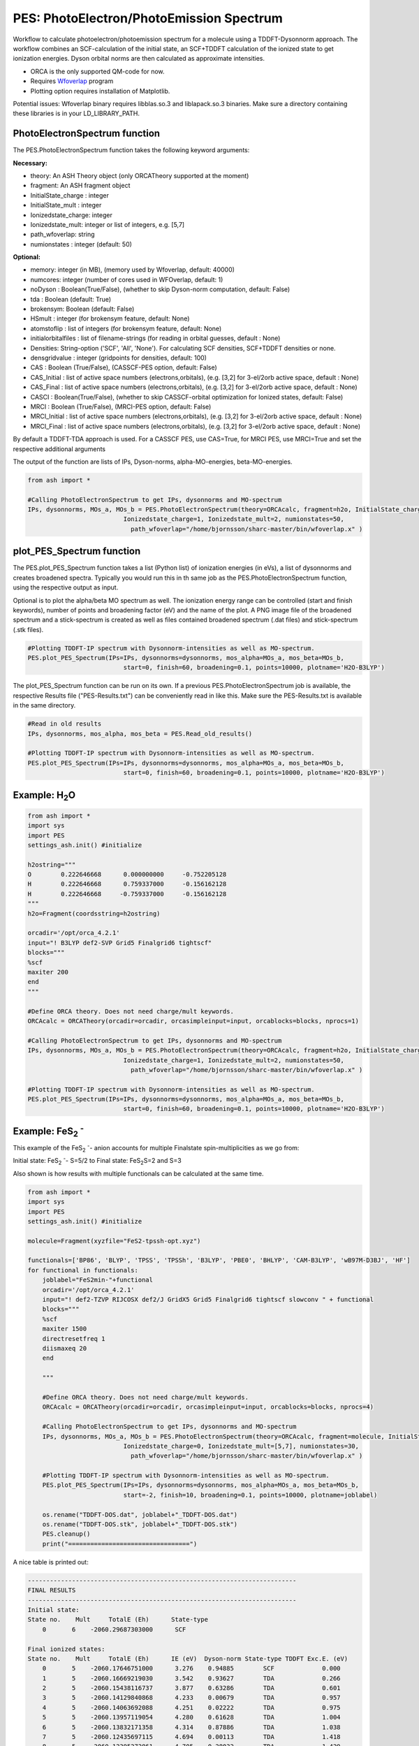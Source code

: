=================================================
PES: PhotoElectron/PhotoEmission Spectrum
=================================================

Workflow to calculate photoelectron/photoemission spectrum for a molecule using a TDDFT-Dysonnorm approach.
The workflow combines an SCF-calculation of the initial state, an SCF+TDDFT calculation of the ionized state to get
ionization energies. Dyson orbital norms are then calculated as approximate intensities.


- ORCA is the only supported QM-code for now.
- Requires `Wfoverlap <https://sharc-md.org/?page_id=309>`_ program
- Plotting option requires installation of Matplotlib.


Potential issues: Wfoverlap binary requires libblas.so.3 and liblapack.so.3 binaries. Make sure a directory containing these
libraries is in your LD_LIBRARY_PATH.

######################################################
PhotoElectronSpectrum function
######################################################

The PES.PhotoElectronSpectrum function takes the following keyword arguments:

**Necessary:**

- theory: An ASH Theory object (only ORCATheory supported at the moment)
- fragment: An ASH fragment object
- InitialState_charge : integer
- InitialState_mult : integer
- Ionizedstate_charge: integer
- Ionizedstate_mult: integer or list of integers, e.g. [5,7]
- path_wfoverlap: string
- numionstates : integer (default: 50)

**Optional:**

- memory: integer (in MB), (memory used by Wfoverlap, default: 40000)
- numcores: integer (number of cores used in WFOverlap, default: 1)
- noDyson : Boolean(True/False), (whether to skip Dyson-norm computation, default: False)
- tda : Boolean (default: True)
- brokensym: Boolean (default: False)
- HSmult : integer (for brokensym feature, default: None)
- atomstoflip : list of integers (for brokensym feature, default: None)
- initialorbitalfiles : list of filename-strings (for reading in orbital guesses, default : None)
- Densities: String-option ('SCF', 'All', 'None'). For calculating SCF densities, SCF+TDDFT densities or none.
- densgridvalue : integer (gridpoints for densities, default: 100)
- CAS : Boolean (True/False), (CASSCF-PES option, default: False)
- CAS_Initial : list of active space numbers (electrons,orbitals), (e.g. [3,2] for 3-el/2orb active space, default : None)
- CAS_Final : list of active space numbers (electrons,orbitals), (e.g. [3,2] for 3-el/2orb active space, default : None)
- CASCI : Boolean(True/False), (whether to skip CASSCF-orbital optimization for Ionized states, default: False)

- MRCI : Boolean (True/False), (MRCI-PES option, default: False)
- MRCI_Initial : list of active space numbers (electrons,orbitals), (e.g. [3,2] for 3-el/2orb active space, default : None)
- MRCI_Final : list of active space numbers (electrons,orbitals), (e.g. [3,2] for 3-el/2orb active space, default : None)

By default a TDDFT-TDA approach is used. For a CASSCF PES, use CAS=True, for MRCI PES, use MRCI=True and set the respective additional arguments


The output of the function are lists of IPs, Dyson-norms, alpha-MO-energies, beta-MO-energies.

.. code-block:: python

    from ash import *

    #Calling PhotoElectronSpectrum to get IPs, dysonnorms and MO-spectrum
    IPs, dysonnorms, MOs_a, MOs_b = PES.PhotoElectronSpectrum(theory=ORCAcalc, fragment=h2o, InitialState_charge=0, Initialstate_mult=1,
                              Ionizedstate_charge=1, Ionizedstate_mult=2, numionstates=50,
                                path_wfoverlap="/home/bjornsson/sharc-master/bin/wfoverlap.x" )


######################################################
plot_PES_Spectrum function
######################################################

The PES.plot_PES_Spectrum function takes a list (Python list) of ionization energies (in eVs), a list of dysonnorms and creates broadened
spectra. Typically you would run this in th same job as the PES.PhotoElectronSpectrum function, using the respective output as input.

Optional is to plot the alpha/beta MO spectrum as well. The ionization energy range can be controlled (start and finish keywords),
number of points and broadening factor (eV) and the name of the plot. A PNG image file of the broadened spectrum and a stick-spectrum is created as well
as files contained broadened spectrum (.dat files) and stick-spectrum (.stk files).

.. code-block:: python

    #Plotting TDDFT-IP spectrum with Dysonnorm-intensities as well as MO-spectrum.
    PES.plot_PES_Spectrum(IPs=IPs, dysonnorms=dysonnorms, mos_alpha=MOs_a, mos_beta=MOs_b,
                              start=0, finish=60, broadening=0.1, points=10000, plotname='H2O-B3LYP')


The plot_PES_Spectrum function can be run on its own.
If a previous PES.PhotoElectronSpectrum job is available, the respective Results file ("PES-Results.txt") can be conveniently read in like this.
Make sure the PES-Results.txt is available in the same directory.


.. code-block:: python

    #Read in old results
    IPs, dysonnorms, mos_alpha, mos_beta = PES.Read_old_results()

    #Plotting TDDFT-IP spectrum with Dysonnorm-intensities as well as MO-spectrum.
    PES.plot_PES_Spectrum(IPs=IPs, dysonnorms=dysonnorms, mos_alpha=MOs_a, mos_beta=MOs_b,
                              start=0, finish=60, broadening=0.1, points=10000, plotname='H2O-B3LYP')



######################################################
Example: H\ :sub:`2`\ O
######################################################

.. code-block:: python

    from ash import *
    import sys
    import PES
    settings_ash.init() #initialize

    h2ostring="""
    O        0.222646668      0.000000000     -0.752205128
    H        0.222646668      0.759337000     -0.156162128
    H        0.222646668     -0.759337000     -0.156162128
    """
    h2o=Fragment(coordsstring=h2ostring)

    orcadir='/opt/orca_4.2.1'
    input="! B3LYP def2-SVP Grid5 Finalgrid6 tightscf"
    blocks="""
    %scf
    maxiter 200
    end
    """

    #Define ORCA theory. Does not need charge/mult keywords.
    ORCAcalc = ORCATheory(orcadir=orcadir, orcasimpleinput=input, orcablocks=blocks, nprocs=1)

    #Calling PhotoElectronSpectrum to get IPs, dysonnorms and MO-spectrum
    IPs, dysonnorms, MOs_a, MOs_b = PES.PhotoElectronSpectrum(theory=ORCAcalc, fragment=h2o, InitialState_charge=0, Initialstate_mult=1,
                              Ionizedstate_charge=1, Ionizedstate_mult=2, numionstates=50,
                                path_wfoverlap="/home/bjornsson/sharc-master/bin/wfoverlap.x" )

    #Plotting TDDFT-IP spectrum with Dysonnorm-intensities as well as MO-spectrum.
    PES.plot_PES_Spectrum(IPs=IPs, dysonnorms=dysonnorms, mos_alpha=MOs_a, mos_beta=MOs_b,
                              start=0, finish=60, broadening=0.1, points=10000, plotname='H2O-B3LYP')




##########################################################################################################
Example: FeS\ :sub:`2` :sup:`-`\
##########################################################################################################
This example of the FeS\ :sub:`2` :sup:`-`\ - anion accounts for multiple Finalstate spin-multiplicities as we go from:

Initial state: FeS\ :sub:`2` :sup:`-`\ - S=5/2 to  Final state: FeS\ :sub:`2`\ S=2 and S=3

Also shown is how results with multiple functionals can be calculated at the same time.

.. code-block:: python

    from ash import *
    import sys
    import PES
    settings_ash.init() #initialize

    molecule=Fragment(xyzfile="FeS2-tpssh-opt.xyz")

    functionals=['BP86', 'BLYP', 'TPSS', 'TPSSh', 'B3LYP', 'PBE0', 'BHLYP', 'CAM-B3LYP', 'wB97M-D3BJ', 'HF']
    for functional in functionals:
        joblabel="FeS2min-"+functional
        orcadir='/opt/orca_4.2.1'
        input="! def2-TZVP RIJCOSX def2/J GridX5 Grid5 Finalgrid6 tightscf slowconv " + functional
        blocks="""
        %scf
        maxiter 1500
        directresetfreq 1
        diismaxeq 20
        end

        """

        #Define ORCA theory. Does not need charge/mult keywords.
        ORCAcalc = ORCATheory(orcadir=orcadir, orcasimpleinput=input, orcablocks=blocks, nprocs=4)

        #Calling PhotoElectronSpectrum to get IPs, dysonnorms and MO-spectrum
        IPs, dysonnorms, MOs_a, MOs_b = PES.PhotoElectronSpectrum(theory=ORCAcalc, fragment=molecule, InitialState_charge=-1, Initialstate_mult=6,
                              Ionizedstate_charge=0, Ionizedstate_mult=[5,7], numionstates=30,
                                path_wfoverlap="/home/bjornsson/sharc-master/bin/wfoverlap.x" )

        #Plotting TDDFT-IP spectrum with Dysonnorm-intensities as well as MO-spectrum.
        PES.plot_PES_Spectrum(IPs=IPs, dysonnorms=dysonnorms, mos_alpha=MOs_a, mos_beta=MOs_b,
                              start=-2, finish=10, broadening=0.1, points=10000, plotname=joblabel)

        os.rename("TDDFT-DOS.dat", joblabel+"_TDDFT-DOS.dat")
        os.rename("TDDFT-DOS.stk", joblabel+"_TDDFT-DOS.stk")
        PES.cleanup()
        print("=================================")


A nice table is printed out:

.. code-block:: shell

    -------------------------------------------------------------------------
    FINAL RESULTS
    -------------------------------------------------------------------------
    Initial state:
    State no.    Mult     TotalE (Eh)      State-type
        0       6    -2060.29687303000      SCF

    Final ionized states:
    State no.    Mult     TotalE (Eh)      IE (eV)  Dyson-norm State-type TDDFT Exc.E. (eV)
        0       5    -2060.17646751000      3.276    0.94885        SCF             0.000
        1       5    -2060.16669219030      3.542    0.93627        TDA             0.266
        2       5    -2060.15438116737      3.877    0.63286        TDA             0.601
        3       5    -2060.14129840868      4.233    0.00679        TDA             0.957
        4       5    -2060.14063692088      4.251    0.02222        TDA             0.975
        5       5    -2060.13957119054      4.280    0.61628        TDA             1.004
        6       5    -2060.13832171358      4.314    0.87886        TDA             1.038
        7       5    -2060.12435697115      4.694    0.00113        TDA             1.418
        8       5    -2060.12395272861      4.705    0.28032        TDA             1.429
        9       5    -2060.12185801725      4.762    0.01219        TDA             1.486
       10       5    -2060.11877107418      4.846    0.00003        TDA             1.570
       11       5    -2060.11634561892      4.912    0.01243        TDA             1.636
       12       5    -2060.11590462705      4.924    0.00225        TDA             1.648
       13       5    -2060.11583112841      4.926    0.05664        TDA             1.650
       14       5    -2060.11042897805      5.073    0.03065        TDA             1.797
       15       5    -2060.10917950110      5.107    0.00467        TDA             1.831
       16       5    -2060.10851801330      5.125    0.81624        TDA             1.849
       17       5    -2060.10238087649      5.292    0.05319        TDA             2.016
       18       5    -2060.10102115157      5.329    0.00405        TDA             2.053
       19       5    -2060.09738296868      5.428    0.00923        TDA             2.152
       20       5    -2060.09598649444      5.466    0.00326        TDA             2.190
       21       5    -2060.09367128714      5.529    0.00756        TDA             2.253
       22       5    -2060.09231156222      5.566    0.00653        TDA             2.290
       23       5    -2060.09080484001      5.607    0.00949        TDA             2.331
       24       5    -2060.09076809069      5.608    0.00402        TDA             2.332
       25       5    -2060.08507194575      5.763    0.01869        TDA             2.487
       26       5    -2060.08264649049      5.829    0.01427        TDA             2.553
       27       5    -2060.06949023315      6.187    0.01436        TDA             2.911
       28       5    -2060.06419833075      6.331    0.00118        TDA             3.055
       29       5    -2060.05736295683      6.517    0.07555        TDA             3.241
       30       7    -2060.17162372000      3.408    0.94915        SCF             0.000
       31       7    -2060.15927594775      3.744    0.93597        TDA             0.336
       32       7    -2060.14637693567      4.095    0.93261        TDA             0.687
       33       7    -2060.12476833423      4.683    0.26773        TDA             1.275
       34       7    -2060.12440084100      4.693    0.30968        TDA             1.285
       35       7    -2060.11852094946      4.853    0.61496        TDA             1.445
       36       7    -2060.11705097657      4.893    0.00015        TDA             1.485
       37       7    -2060.11525025978      4.942    0.30531        TDA             1.534
       38       7    -2060.11447852402      4.963    0.00146        TDA             1.555
       39       7    -2060.10429896177      5.240    0.00888        TDA             1.832
       40       7    -2060.10220425041      5.297    0.09174        TDA             1.889
       41       7    -2060.09805157700      5.410    0.00040        TDA             2.002
       42       7    -2060.09441339411      5.509    0.00172        TDA             2.101
       43       7    -2060.09224518410      5.568    0.02113        TDA             2.160
       44       7    -2060.08875399849      5.663    0.03280        TDA             2.255
       45       7    -2060.08787201476      5.687    0.49869        TDA             2.279
       46       7    -2060.08695328171      5.712    0.00422        TDA             2.304
       47       7    -2060.08151438203      5.860    0.02956        TDA             2.452
       48       7    -2060.07890518015      5.931    0.00197        TDA             2.523
       49       7    -2060.07677371946      5.989    0.03448        TDA             2.581
       50       7    -2060.07269454470      6.100    0.02572        TDA             2.692
       51       7    -2060.06953410300      6.186    0.37580        TDA             2.778
       52       7    -2060.06912986045      6.197    0.00396        TDA             2.789
       53       7    -2060.05487112345      6.585    0.03873        TDA             3.177
       54       7    -2060.05420963565      6.603    0.14670        TDA             3.195
       55       7    -2060.04469156121      6.862    0.00065        TDA             3.454
       56       7    -2060.03822368050      7.038    0.01066        TDA             3.630
       57       7    -2060.03579822524      7.104    0.00271        TDA             3.696
       58       7    -2060.01514510618      7.666    0.00638        TDA             4.258
       59       7    -2060.01429987177      7.689    0.00952        TDA             4.281